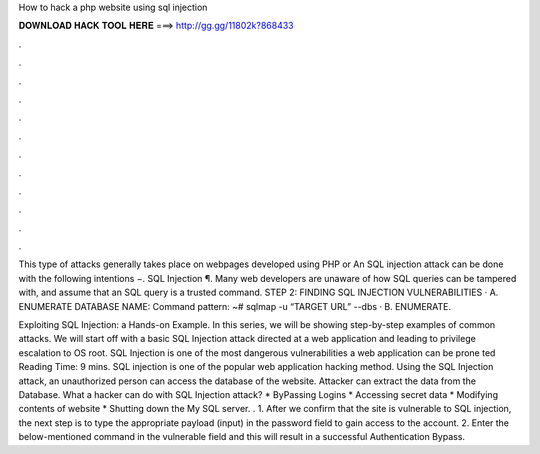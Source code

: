 How to hack a php website using sql injection



𝐃𝐎𝐖𝐍𝐋𝐎𝐀𝐃 𝐇𝐀𝐂𝐊 𝐓𝐎𝐎𝐋 𝐇𝐄𝐑𝐄 ===> http://gg.gg/11802k?868433



.



.



.



.



.



.



.



.



.



.



.



.

This type of attacks generally takes place on webpages developed using PHP or  An SQL injection attack can be done with the following intentions −. SQL Injection ¶. Many web developers are unaware of how SQL queries can be tampered with, and assume that an SQL query is a trusted command. STEP 2: FINDING SQL INJECTION VULNERABILITIES · A. ENUMERATE DATABASE NAME: Command pattern: ~# sqlmap -u “TARGET URL” --dbs · B. ENUMERATE.

Exploiting SQL Injection: a Hands-on Example. In this series, we will be showing step-by-step examples of common attacks. We will start off with a basic SQL Injection attack directed at a web application and leading to privilege escalation to OS root. SQL Injection is one of the most dangerous vulnerabilities a web application can be prone ted Reading Time: 9 mins. SQL injection is one of the popular web application hacking method. Using the SQL Injection attack, an unauthorized person can access the database of the website. Attacker can extract the data from the Database. What a hacker can do with SQL Injection attack? * ByPassing Logins * Accessing secret data * Modifying contents of website * Shutting down the My SQL server. . 1. After we confirm that the site is vulnerable to SQL injection, the next step is to type the appropriate payload (input) in the password field to gain access to the account. 2. Enter the below-mentioned command in the vulnerable field and this will result in a successful Authentication Bypass.
